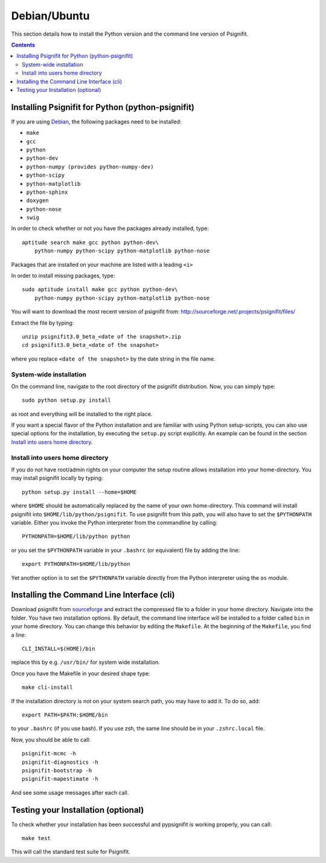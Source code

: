 Debian/Ubuntu
=============

This section details how to install the Python version and the command line
version of Psignifit.

.. contents::
    :depth: 2

Installing Psignifit for Python (python-psignifit)
--------------------------------------------------

If you are using `Debian <http://www.debian.org/>`_, the following packages need
to be installed:

* ``make``
* ``gcc``
* ``python``
* ``python-dev``
* ``python-numpy (provides python-numpy-dev)``
* ``python-scipy``
* ``python-matplotlib``
* ``python-sphinx``
* ``doxygen``
* ``python-nose``
* ``swig``

In order to check whether or not you have the packages already installed, type::

    aptitude search make gcc python python-dev\
        python-numpy python-scipy python-matplotlib python-nose

Packages that are installed on your machine are listed with a leading ``<i>``

In order to install missing packages, type::

    sudo aptitude install make gcc python python-dev\
        python-numpy python-scipy python-matplotlib python-nose

You will want to download the most recent version of psignifit from:
`<http://sourceforge.net/.projects/psignifit/files/>`_

Extract the file by typing::

    unzip psignifit3.0_beta_<date of the snapshot>.zip
    cd psignifit3.0_beta_<date of the snapshot>

where you replace ``<date of the snapshot>`` by the date string in the file name.

System-wide installation
~~~~~~~~~~~~~~~~~~~~~~~~
On the command line, navigate to the root directory of the psignifit
distribution. Now, you can simply type::

    sudo python setup.py install

as root and everything will be installed to the right place.

If you want a special flavor of the Python installation and are familiar with
using Python setup-scripts, you can also use special options for the
installation, by executing the ``setup.py`` script explicitly. An example can be
found in the section `Install into users home directory`_.


Install into users home directory
~~~~~~~~~~~~~~~~~~~~~~~~~~~~~~~~~
If you do not have root/admin rights on your computer the setup routine allows
installation into your home-directory.  You may install psignifit locally by
typing::

    python setup.py install --home=$HOME

where ``$HOME`` should be automatically replaced by the name of your own
home-directory.  This command will install psignifit into
``$HOME/lib/python/psignifit``.  To use psignifit from this path, you will also
have to set the ``$PYTHONPATH`` variable. Either you invoke the Python
interpreter from the commandline by calling::

    PYTHONPATH=$HOME/lib/python python

or you set the ``$PYTHONPATH`` variable in your ``.bashrc`` (or equivalent) file
by adding the line::

    export PYTHONPATH=$HOME/lib/python

Yet another option is to set the ``$PYTHONPATH`` variable directly from the
Python interpreter using the ``os`` module.


Installing the Command Line Interface (cli)
-------------------------------------------

Download psignifit from `sourceforge
<http://sourceforge.net/projects/psignifit/files/>`_ and extract the compressed
file to a folder in your home directory. Navigate into the folder.  You have two
installation options. By default, the command line interface will be installed
to a folder called ``bin`` in your home directory. You can change this behavior
by editing the ``Makefile``. At the beginning of the ``Makefile``, you find a
line::

    CLI_INSTALL=$(HOME)/bin

replace this by e.g. ``/usr/bin/`` for system wide installation.

Once you have the Makefile in your desired shape type::

    make cli-install

If the installation directory is not on your system search path, you may have to
add it.  To do so, add::

    export PATH=$PATH:$HOME/bin

to your ``.bashrc`` (if you use bash). If you use zsh, the same line should be
in your ``.zshrc.local`` file.

Now, you should be able to call::

    psignifit-mcmc -h
    psignifit-diagnostics -h
    psignifit-bootstrap -h
    psignifit-mapestimate -h

And see some usage messages after each call.


Testing your Installation (optional)
------------------------------------

To check whether your installation has been successful and pypsignifit is
working properly, you can call::

    make test

This will call the standard test suite for Psignifit.

